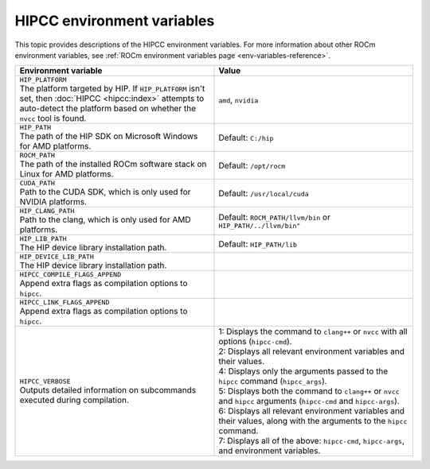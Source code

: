 .. meta::
  :description: HIPCC environment variables
  :keywords: HIPCC, ROCm, HIP tools, HIP compiler

.. _hipcc_vars:

******************************************
HIPCC environment variables
******************************************

This topic provides descriptions of the HIPCC environment
variables. For more information about other ROCm environment variables, see 
:ref:`ROCm environment variables page <env-variables-reference>`. 

.. list-table::
    :header-rows: 1
    :widths: 50,50

    * - Environment variable
      - Value

    * - | ``HIP_PLATFORM``
        | The platform targeted by HIP. If ``HIP_PLATFORM`` isn't set, then :doc:`HIPCC <hipcc:index>` attempts to auto-detect the platform based on whether the ``nvcc`` tool is found.
      - ``amd``, ``nvidia``

    * - | ``HIP_PATH``
        | The path of the HIP SDK on Microsoft Windows for AMD platforms.
      - Default: ``C:/hip``

    * - | ``ROCM_PATH``
        | The path of the installed ROCm software stack on Linux for AMD platforms.
      - Default: ``/opt/rocm``

    * - | ``CUDA_PATH``
        | Path to the CUDA SDK, which is only used for NVIDIA platforms.
      - Default: ``/usr/local/cuda``

    * - | ``HIP_CLANG_PATH``
        | Path to the clang, which is only used for AMD platforms.
      - Default: ``ROCM_PATH/llvm/bin`` or ``HIP_PATH/../llvm/bin"``

    * - | ``HIP_LIB_PATH``
        | The HIP device library installation path.
      - Default: ``HIP_PATH/lib``

    * - | ``HIP_DEVICE_LIB_PATH``
        | The HIP device library installation path.
      -

    * - | ``HIPCC_COMPILE_FLAGS_APPEND``
        | Append extra flags as compilation options to ``hipcc``.
      -

    * - | ``HIPCC_LINK_FLAGS_APPEND``
        | Append extra flags as compilation options to ``hipcc``.
      -

    * - | ``HIPCC_VERBOSE``
        | Outputs detailed information on subcommands executed during compilation.
      - | 1: Displays the command to ``clang++`` or ``nvcc`` with all options (``hipcc-cmd``).
        | 2: Displays all relevant environment variables and their values.
        | 4: Displays only the arguments passed to the ``hipcc`` command (``hipcc_args``).
        | 5: Displays both the command to ``clang++`` or ``nvcc`` and ``hipcc`` arguments (``hipcc-cmd`` and ``hipcc-args``).
        | 6: Displays all relevant environment variables and their values, along with the arguments to the ``hipcc`` command.
        | 7: Displays all of the above: ``hipcc-cmd``, ``hipcc-args``, and environment variables.
